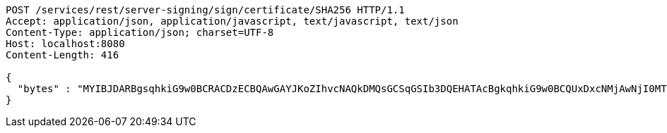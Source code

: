 [source,http,options="nowrap"]
----
POST /services/rest/server-signing/sign/certificate/SHA256 HTTP/1.1
Accept: application/json, application/javascript, text/javascript, text/json
Content-Type: application/json; charset=UTF-8
Host: localhost:8080
Content-Length: 416

{
  "bytes" : "MYIBJDARBgsqhkiG9w0BCRACDzECBQAwGAYJKoZIhvcNAQkDMQsGCSqGSIb3DQEHATAcBgkqhkiG9w0BCQUxDxcNMjAwNjI0MTM0ODMyWjAtBgkqhkiG9w0BCTQxIDAeMA0GCWCGSAFlAwQCAQUAoQ0GCSqGSIb3DQEBCwUAMC8GCSqGSIb3DQEJBDEiBCCRwMc5mPBmFV+4OG6EJ4IRFGZilMfgmPhGZ9VWLfVD2DB3BgsqhkiG9w0BCRACLzFoMGYwZDBiBCAC8+vKAWMnQlO8gJ0nSY3UG7AxbX5rBmlgEV3hVVidnDA+MDSkMjAwMRswGQYDVQQDDBJSb290U2VsZlNpZ25lZEZha2UxETAPBgNVBAoMCERTUy10ZXN0AgYu1hTXu1c="
}
----
